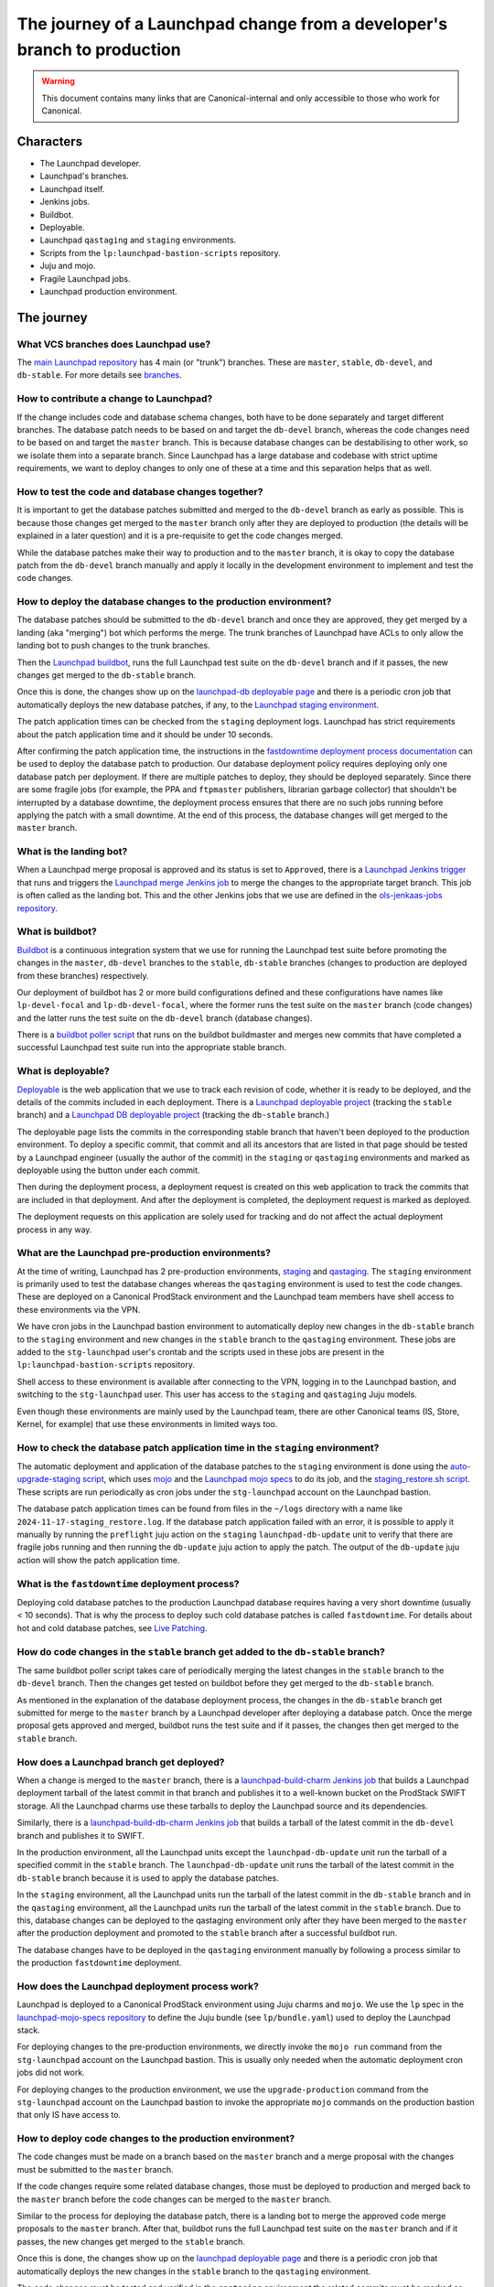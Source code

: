 =========================================================================
The journey of a Launchpad change from a developer's branch to production
=========================================================================

.. warning::

   This document contains many links that are Canonical-internal and only
   accessible to those who work for Canonical.

##########
Characters
##########

* The Launchpad developer.
* Launchpad's branches.
* Launchpad itself.
* Jenkins jobs.
* Buildbot.
* Deployable.
* Launchpad ``qastaging`` and ``staging`` environments.
* Scripts from the ``lp:launchpad-bastion-scripts`` repository.
* Juju and mojo.
* Fragile Launchpad jobs.
* Launchpad production environment.

###########
The journey
###########

What VCS branches does Launchpad use?
-------------------------------------

The `main Launchpad repository <https://git.launchpad.net/launchpad>`_ has 4
main (or "trunk") branches. These are ``master``, ``stable``, ``db-devel``,
and ``db-stable``. For more details see `branches <../branches>`_.

How to contribute a change to Launchpad?
----------------------------------------

If the change includes code and database schema changes, both have to be done
separately and target different branches. The database patch needs to be based
on and target the ``db-devel`` branch, whereas the code changes need to be based
on and target the ``master`` branch. This is because database changes can be
destabilising to other work, so we isolate them into a separate branch. Since
Launchpad has a large database and codebase with strict uptime requirements,
we want to deploy changes to only one of these at a time and this separation
helps that as well.

How to test the code and database changes together?
---------------------------------------------------

It is important to get the database patches submitted and merged to the
``db-devel`` branch as early as possible. This is because those changes get
merged to the ``master`` branch only after they are deployed to production
(the details will be explained in a later question) and it is a pre-requisite
to get the code changes merged.

While the database patches make their way to production and to the ``master``
branch, it is okay to copy the database patch from the ``db-devel``
branch manually and apply it locally in the development environment to
implement and test the code changes.

How to deploy the database changes to the production environment?
-----------------------------------------------------------------

The database patches should be submitted to the ``db-devel`` branch and once
they are approved, they get merged by a landing (aka "merging") bot which
performs the merge. The trunk branches of Launchpad have ACLs to only allow
the landing bot to push changes to the trunk branches.

Then the `Launchpad buildbot <http://lpbuildbot.canonical.com>`_, runs the
full Launchpad test suite on the ``db-devel`` branch and if it passes, the new
changes get merged to the ``db-stable`` branch.

Once this is done, the changes show up on the `launchpad-db deployable page`_
and there is a periodic cron job that automatically deploys the new database
patches, if any, to the `Launchpad staging environment`_.

The patch application times can be checked from the ``staging`` deployment logs.
Launchpad has strict requirements about the patch application time and it should
be under 10 seconds.

After confirming the patch application time, the instructions in the
`fastdowntime deployment process documentation`_ can be used to deploy the
database patch to production. Our database deployment policy requires
deploying only one database patch per deployment. If there are multiple patches
to deploy, they should be deployed separately. Since there are some fragile
jobs (for example, the PPA and ``ftpmaster`` publishers, librarian garbage
collector) that shouldn't be interrupted by a database downtime, the deployment
process ensures that there are no such jobs running before applying the patch
with a small downtime. At the end of this process, the database changes will get
merged to the ``master`` branch.

.. _fastdowntime deployment process documentation: https://wiki.canonical.com/InformationInfrastructure/OSA/LaunchpadRollout#Fastdowntime_db_update
.. _launchpad-db deployable page: https://deployable.ols.canonical.com/project/launchpad-db
.. _Launchpad staging environment: https://staging.launchpad.net

What is the landing bot?
------------------------
When a Launchpad merge proposal is approved and its status is set to
``Approved``, there is a `Launchpad Jenkins trigger`_ that runs and
triggers the `Launchpad merge Jenkins job`_ to merge the changes to
the appropriate target branch. This job is often called as the landing
bot. This and the other Jenkins jobs that we use are defined in the
`ols-jenkaas-jobs repository`_.

.. _Launchpad Jenkins trigger: https://jenkins.ols.ps5.canonical.com/job/trigger-launchpad/
.. _Launchpad merge Jenkins job: https://jenkins.ols.ps5.canonical.com/job/launchpad/
.. _ols-jenkaas-jobs repository: https://git.launchpad.net/ols-jenkaas-jobs

What is buildbot?
-----------------

`Buildbot <https://buildbot.net>`_ is a continuous integration system that we
use for running the Launchpad test suite before promoting the changes in the
``master``, ``db-devel`` branches to the ``stable``, ``db-stable`` branches
(changes to production are deployed from these branches) respectively.

Our deployment of buildbot has 2 or more build configurations defined and these
configurations have names like ``lp-devel-focal`` and ``lp-db-devel-focal``,
where the former runs the test suite on the ``master`` branch (code changes)
and the latter runs the test suite on the ``db-devel`` branch (database
changes).

There is a `buildbot poller script`_ that runs on the buildbot buildmaster and
merges new commits that have completed a successful Launchpad test suite run
into the appropriate stable branch.

.. _buildbot poller script: https://bazaar.launchpad.net/~canonical-launchpad-branches/lpbuildbot/public/view/head:/buildbot-poll.py

What is deployable?
-------------------

`Deployable <https://launchpad.net/isitdeployable>`_ is the web application that
we use to track each revision of code, whether it is ready to be deployed, and
the details of the commits included in each deployment. There is a
`Launchpad deployable project`_ (tracking the ``stable`` branch) and a
`Launchpad DB deployable project`_ (tracking the ``db-stable`` branch.)

.. _Launchpad deployable project: https://deployable.ols.canonical.com/project/launchpad
.. _Launchpad DB deployable project: https://deployable.ols.canonical.com/project/launchpad-db

The deployable page lists the commits in the corresponding stable branch that
haven't been deployed to the production environment. To deploy a specific
commit, that commit and all its ancestors that are listed in that page should
be tested by a Launchpad engineer (usually the author of the commit) in the
``staging`` or ``qastaging`` environments and marked as deployable using the
button under each commit.

Then during the deployment process, a deployment request is created on this
web application to track the commits that are included in that deployment. And
after the deployment is completed, the deployment request is marked as deployed.

The deployment requests on this application are solely used for tracking and do
not affect the actual deployment process in any way.

What are the Launchpad pre-production environments?
---------------------------------------------------

At the time of writing, Launchpad has 2 pre-production environments,
`staging`_ and `qastaging`_. The ``staging`` environment is primarily used to
test the database changes whereas the ``qastaging`` environment is used to
test the code changes. These are deployed on a Canonical ProdStack environment
and the Launchpad team members have shell access to these environments via the
VPN.

We have cron jobs in the Launchpad bastion environment to automatically deploy
new changes in the ``db-stable`` branch to the ``staging`` environment and
new changes in the ``stable`` branch to the ``qastaging`` environment. These
jobs are added to the ``stg-launchpad`` user's crontab and the scripts used
in these jobs are present in the ``lp:launchpad-bastion-scripts`` repository.

Shell access to these environment is available after connecting to the VPN,
logging in to the Launchpad bastion, and switching to the ``stg-launchpad``
user. This user has access to the ``staging`` and ``qastaging`` Juju models.

Even though these environments are mainly used by the Launchpad team, there are
other Canonical teams (IS, Store, Kernel, for example) that use these
environments in limited ways too.

.. _staging: https://staging.launchpad.net
.. _qastaging: https://qastaging.launchpad.net

How to check the database patch application time in the ``staging`` environment?
--------------------------------------------------------------------------------

The automatic deployment and application of the database patches to the
``staging`` environment is done using the `auto-upgrade-staging script`_,
which uses `mojo <https://mojo.canonical.com>`_ and the `Launchpad mojo specs`_
to do its job, and the `staging_restore.sh script`_. These scripts are run
periodically as cron jobs under the ``stg-launchpad`` account on the Launchpad
bastion.

The database patch application times can be found from files in the ``~/logs``
directory with a name like ``2024-11-17-staging_restore.log``. If the database
patch application failed with an error, it is possible to apply it manually
by running the ``preflight`` juju action on the ``staging``
``launchpad-db-update`` unit to verify that there are fragile jobs running and
then running the ``db-update`` juju action to apply the patch. The output of
the ``db-update`` juju action will show the patch application time.

.. _auto-upgrade-staging script: https://git.launchpad.net/launchpad-bastion-scripts/tree/auto-upgrade-staging
.. _Launchpad mojo specs: https://git.launchpad.net/launchpad-mojo-specs
.. _staging_restore.sh script: https://git.launchpad.net/launchpad-bastion-scripts/tree/staging-restore/staging_restore.sh

What is the ``fastdowntime`` deployment process?
------------------------------------------------

Deploying cold database patches to the production Launchpad database requires
having a very short downtime (usually < 10 seconds). That is why the process
to deploy such cold database patches is called ``fastdowntime``. For details
about hot and cold database patches, see `Live Patching`_.

.. _Live Patching: ../live-patching

How do code changes in the ``stable`` branch get added to the ``db-stable`` branch?
-----------------------------------------------------------------------------------

The same buildbot poller script takes care of periodically merging the latest
changes in the ``stable`` branch to the ``db-devel`` branch. Then the changes
get tested on buildbot before they get merged to the ``db-stable`` branch.

As mentioned in the explanation of the database deployment process, the changes
in the ``db-stable`` branch get submitted for merge to the ``master`` branch
by a Launchpad developer after deploying a database patch. Once the merge
proposal gets approved and merged, buildbot runs the test suite and if it
passes, the changes then get merged to the ``stable`` branch.

How does a Launchpad branch get deployed?
-----------------------------------------

When a change is merged to the ``master`` branch, there is a
`launchpad-build-charm Jenkins job`_ that builds a Launchpad deployment tarball
of the latest commit in that branch and publishes it to a well-known bucket
on the ProdStack SWIFT storage. All the Launchpad charms use these tarballs
to deploy the Launchpad source and its dependencies.

Similarly, there is a `launchpad-build-db-charm Jenkins job`_ that builds a
tarball of the latest commit in the ``db-devel`` branch and publishes it to
SWIFT.

In the production environment, all the Launchpad units except the
``launchpad-db-update`` unit run the tarball of a specified commit in the
``stable`` branch. The ``launchpad-db-update`` unit runs the tarball of the
latest commit in the ``db-stable`` branch because it is used to apply the
database patches.

In the ``staging`` environment, all the Launchpad units run the tarball of the
latest commit in the ``db-stable`` branch and in the ``qastaging`` environment,
all the Launchpad units run the tarball of the latest commit in the ``stable``
branch. Due to this, database changes can be deployed to the qastaging
environment only after they have been merged to the ``master`` after the
production deployment and promoted to the ``stable`` branch after a successful
buildbot run.

The database changes have to be deployed in the ``qastaging`` environment
manually by following a process similar to the production ``fastdowntime``
deployment.

.. _launchpad-build-charm Jenkins job: https://jenkins.ols.ps5.canonical.com/job/launchpad-build-charm/
.. _launchpad-build-db-charm Jenkins job: https://jenkins.ols.ps5.canonical.com/job/launchpad-build-db-charm/

How does the Launchpad deployment process work?
-----------------------------------------------

Launchpad is deployed to a Canonical ProdStack environment using Juju charms
and ``mojo``. We use the ``lp`` spec in the `launchpad-mojo-specs repository`_
to define the Juju bundle (see ``lp/bundle.yaml``) used to deploy the Launchpad
stack.

For deploying changes to the pre-production environments, we directly invoke
the ``mojo run`` command from the ``stg-launchpad`` account on the Launchpad
bastion. This is usually only needed when the automatic deployment cron jobs
did not work.

For deploying changes to the production environment, we use the
``upgrade-production`` command from the ``stg-launchpad`` account on the
Launchpad bastion to invoke the appropriate ``mojo`` commands on the production
bastion that only IS have access to.

.. _launchpad-mojo-specs repository: https://git.launchpad.net/launchpad-mojo-specs_

How to deploy code changes to the production environment?
---------------------------------------------------------

The code changes must be made on a branch based on the ``master`` branch
and a merge proposal with the changes must be submitted to the ``master``
branch.

If the code changes require some related database changes, those must be
deployed to production and merged back to the ``master`` branch before
the code changes can be merged to the ``master`` branch.

Similar to the process for deploying the database patch, there is a landing
bot to merge the approved code merge proposals to the ``master`` branch.
After that, buildbot runs the full Launchpad test suite on the ``master``
branch and if it passes, the new changes get merged to the ``stable`` branch.

Once this is done, the changes show up on the `launchpad deployable page`_
and there is a periodic cron job that automatically deploys the new changes
in the ``stable`` branch to the ``qastaging`` environment.

The code changes must be tested and verified in the ``qastaging`` environment
the related commits must be marked as deployable in the deployable site.

Then the changes can be deployed to the production environment by following the
instructions in the `nodowntime deployment process documentation`_.

.. _launchpad deployable page: https://deployable.ols.canonical.com/project/launchpad
.. _nodowntime deployment process documentation: https://wiki.canonical.com/InformationInfrastructure/OSA/LaunchpadRollout#Production_nodowntime_Rollout

What is the ``nodowntime`` deployment process?
----------------------------------------------

Code changes can be deployed to the Launchpad production environment without
causing any user-visible downtime. That is why the process is called the
``nodowntime`` deployment process. This is achieved by deploying the new code
on all the Launchpad units and performing a coordinated rolling restart of the
Launchpad appserver units.
